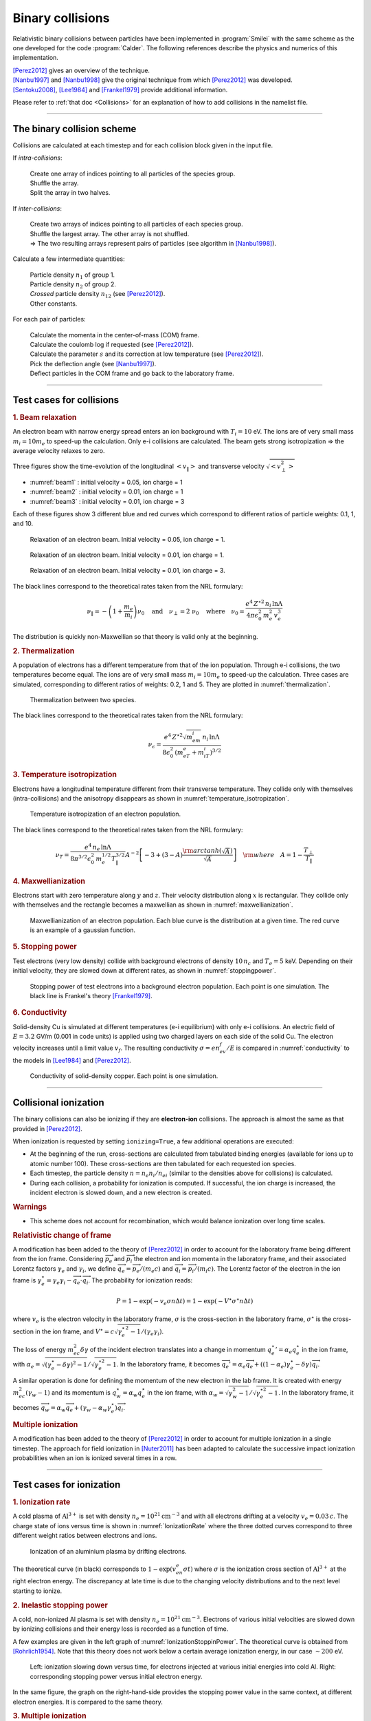 Binary collisions
-----------------


Relativistic binary collisions between particles have been implemented in
:program:`Smilei` with the same scheme as the one developed for the
code :program:`Calder`. The following references describe the physics
and numerics of this implementation.

| [Perez2012]_ gives an overview of the technique.
| [Nanbu1997]_ and [Nanbu1998]_ give the original technique from which [Perez2012]_ was developed.
| [Sentoku2008]_, [Lee1984]_ and [Frankel1979]_ provide additional information.

Please refer to :ref:`that doc <Collisions>` for an explanation of how to add collisions in the namelist file.


----

The binary collision scheme
^^^^^^^^^^^^^^^^^^^^^^^^^^^

Collisions are calculated at each timestep and for each collision block
given in the input file.

If *intra-collisions*:
  
  | Create one array of indices pointing to all particles of the species group.
  | Shuffle the array.
  | Split the array in two halves.

If *inter-collisions*:
  
  | Create two arrays of indices pointing to all particles of each species group.
  | Shuffle the largest array. The other array is not shuffled.
  | => The two resulting arrays represent pairs of particles (see algorithm in [Nanbu1998]_).

Calculate a few intermediate quantities:
  
  | Particle density :math:`n_1` of group 1.
  | Particle density :math:`n_2`  of group 2.
  | *Crossed* particle density :math:`n_{12}` (see [Perez2012]_).
  | Other constants.

For each pair of particles:

  | Calculate the momenta in the center-of-mass (COM) frame.
  | Calculate the coulomb log if requested (see [Perez2012]_).
  | Calculate the parameter :math:`s` and its correction at low temperature (see [Perez2012]_).
  | Pick the deflection angle (see [Nanbu1997]_).
  | Deflect particles in the COM frame and go back to the laboratory frame.


----

Test cases for collisions
^^^^^^^^^^^^^^^^^^^^^^^^^

.. rubric:: 1. Beam relaxation

An electron beam with narrow energy spread enters an ion background with :math:`T_i=10` eV.
The ions are of very small mass :math:`m_i=10 m_e` to speed-up the calculation.
Only e-i collisions are calculated.
The beam gets strong isotropization => the average velocity relaxes to zero.

Three figures show the time-evolution of the longitudinal :math:`\left<v_\|\right>`
and transverse velocity :math:`\sqrt{\left<v_\perp^2\right>}`

* :numref:`beam1` : initial velocity = 0.05, ion charge = 1
* :numref:`beam2` : initial velocity = 0.01, ion charge = 1
* :numref:`beam3` : initial velocity = 0.01, ion charge = 3

Each of these figures show 3 different blue and red curves which correspond to different
ratios of particle weights: 0.1, 1, and 10.

.. _beam1:

.. figure:: _static/beam_relaxation123.png
  :width: 10cm
  
  Relaxation of an electron beam. Initial velocity = 0.05, ion charge = 1.
  
.. _beam2:

.. figure:: _static/beam_relaxation456.png
  :width: 10cm
  
  Relaxation of an electron beam. Initial velocity = 0.01, ion charge = 1.

.. _beam3:

.. figure:: _static/beam_relaxation789.png
  :width: 10cm
  
  Relaxation of an electron beam. Initial velocity = 0.01, ion charge = 3.


The black lines correspond to the theoretical rates taken from the NRL formulary:

.. math::
  
  \nu_\| = -\left(1+\frac{m_e}{m_i}\right)\nu_0
  \quad\textrm{and}\quad
  \nu_\perp = 2\;\nu_0
  \quad\textrm{where}\quad
  \nu_0=\frac{e^4\,Z^{\star 2}\,n_i\,\ln\Lambda } { 4 \pi \epsilon_0^2 \,m_e^2\,v_e^3 }


The distribution is quickly non-Maxwellian so that theory is valid only at the beginning.


.. rubric:: 2. Thermalization

A population of electrons has a different temperature from that of the ion population.
Through e-i collisions, the two temperatures become equal.
The ions are of very small mass :math:`m_i=10 m_e` to speed-up the calculation.
Three cases are simulated, corresponding to different ratios of weights: 0.2, 1 and 5.
They are plotted in :numref:`thermalization`.

.. _thermalization:

.. figure:: _static/thermalisation_ei123.png
  :width: 9cm
  
  Thermalization between two species.

The black lines correspond to the theoretical rates taken from the NRL formulary:

.. math::
  
  \nu_\epsilon=\frac{e^4\,Z^{\star 2} \sqrt{m_em_i}\,n_i\,\ln\Lambda }
  { 8 \epsilon_0^2 \,\left(m_eT_e+m_iT_i\right)^{3/2} }




.. rubric:: 3. Temperature isotropization

Electrons have a longitudinal temperature different from their transverse temperature.
They collide only with themselves (intra-collisions) and the anisotropy disappears
as shown in :numref:`temperature_isotropization`.

.. _temperature_isotropization:

.. figure:: _static/temperature_isotropization1.png
  :width: 10cm
  
  Temperature isotropization of an electron population.

The black lines correspond to the theoretical rates taken from the NRL formulary:

.. math::
  
  \nu_T=\frac{e^4 \,n_e\,\ln\Lambda } { 8\pi^{3/2} \epsilon_0^2 \,m_e^{1/2}T_\|^{3/2} }
  A^{-2} \left[-3+(3-A)\frac{\rm{arctanh}(\sqrt{A})}{\sqrt{A}}\right]
  \quad \rm{where}\quad A=1-\frac{T_\perp}{T_\|}



.. rubric:: 4. Maxwellianization

Electrons start with zero temperature along :math:`y` and :math:`z`.
Their velocity distribution along :math:`x` is rectangular.
They collide only with themselves and the rectangle becomes a maxwellian 
as shown in :numref:`maxwellianization`.

.. _maxwellianization:

.. figure:: _static/Maxwellianization1.png
  :width: 10cm
  
  Maxwellianization of an electron population.
  Each blue curve is the distribution at a given time.
  The red curve is an example of a gaussian function.



.. rubric:: 5. Stopping power

Test electrons (very low density) collide with background electrons of density
:math:`10\,n_c` and :math:`T_e=5` keV.
Depending on their initial velocity, they are slowed down at different rates,
as shown in :numref:`stoppingpower`.

.. _stoppingpower:

.. figure:: _static/Stopping_power123.png
  :width: 10cm
  
  Stopping power of test electrons into a background electron population.
  Each point is one simulation. The black line is Frankel's theory [Frankel1979]_.


.. rubric:: 6. Conductivity

Solid-density Cu is simulated at different temperatures (e-i equilibrium) with only
e-i collisions. An electric field of :math:`E=3.2` GV/m (0.001 in code units) is
applied using two charged layers on each side of the solid Cu.
The electron velocity increases until a limit value :math:`v_f`.
The resulting conductivity :math:`\sigma=en_ev_f/E` is compared in
:numref:`conductivity` to the models in [Lee1984]_ and [Perez2012]_.

.. _conductivity:

.. figure:: _static/conductivity.png
  :width: 10cm
  
  Conductivity of solid-density copper. Each point is one simulation.


----

.. _CollIonization:

Collisional ionization
^^^^^^^^^^^^^^^^^^^^^^

The binary collisions can also be ionizing if they are **electron-ion** collisions.
The approach is almost the same as that provided in [Perez2012]_.

When ionization is requested by setting ``ionizing=True``, a few additional operations
are executed:

* At the beginning of the run, cross-sections are calculated from tabulated binding
  energies (available for ions up to atomic number 100). These cross-sections are then
  tabulated for each requested ion species.
* Each timestep, the particle density :math:`n = n_e n_i/n_{ei}`
  (similar to the densities above for collisions) is calculated.
* During each collision, a probability for ionization is computed. If successful, 
  the ion charge is increased, the incident electron is slowed down, and a new electron
  is created.

.. rubric:: Warnings

* This scheme does not account for recombination, which would balance ionization
  over long time scales.

.. rubric:: Relativistic change of frame

A modification has been added to the theory of [Perez2012]_ in order to account for the
laboratory frame being different from the ion frame. Considering :math:`\overrightarrow{p_e}`
and :math:`\overrightarrow{p_i}` the electron and ion momenta in the laboratory frame, 
and their associated Lorentz factors :math:`\gamma_e` and :math:`\gamma_i`, we define
:math:`\overrightarrow{q_e}=\overrightarrow{p_e}/(m_e c)` and
:math:`\overrightarrow{q_i}=\overrightarrow{p_i}/(m_i c)`.
The Lorentz factor of the electron in the ion frame is 
:math:`\gamma_e^\star=\gamma_e\gamma_i-\overrightarrow{q_e}\cdot\overrightarrow{q_i}`.
The probability for ionization reads:

.. math::
  
  P = 1-\exp\left( - v_e \sigma n \Delta t \right) = 1-\exp\left( -V^\star \sigma^\star n \Delta t \right)

where :math:`v_e` is the electron velocity in the laboratory frame,
:math:`\sigma` is the cross-section in the laboratory frame, :math:`\sigma^\star`
is the cross-section in the ion frame, and 
:math:`V^\star=c\sqrt{\gamma_e^{\star\,2}-1}/(\gamma_e\gamma_i)`.

The loss of energy :math:`m_ec^2 \delta\gamma` of the incident electron translates into a change in momentum
:math:`{q_e^\star}' = \alpha_e q_e^\star` in the ion frame, with
:math:`\alpha_e=\sqrt{(\gamma_e^\star-\delta\gamma)^2-1}/\sqrt{\gamma_e^{\star2}-1}`.
In the laboratory frame, it becomes
:math:`\overrightarrow{q_e'}=\alpha_e\overrightarrow{q_e}+((1-\alpha_e)\gamma_e^\star-\delta\gamma)\overrightarrow{q_i}`.

A similar operation is done for defining the momentum of the new electron in the lab frame.
It is created with energy :math:`m_ec^2 (\gamma_w-1)` and its momentum is
:math:`q_w^\star = \alpha_w q_e^\star` in the ion frame, with
:math:`\alpha_w=\sqrt{\gamma_w^2-1}/\sqrt{\gamma_e^{\star 2}-1}`.
In the laboratory frame, it becomes
:math:`\overrightarrow{q_w}=\alpha_w\overrightarrow{q_e}+(\gamma_w-\alpha_w\gamma_e^\star)\overrightarrow{q_i}`.


.. rubric:: Multiple ionization

A modification has been added to the theory of [Perez2012]_ in order to account for 
multiple ionization in a single timestep. The approach for field ionization in
[Nuter2011]_ has been adapted to calculate the successive impact ionization probabilities
when an ion is ionized several times in a row.



----

Test cases for ionization
^^^^^^^^^^^^^^^^^^^^^^^^^

.. rubric:: 1. Ionization rate

A cold plasma of :math:`\mathrm{Al}^{3+}` is set with density :math:`n_e=10^{21} \mathrm{cm}^{-3}`
and with all electrons drifting at a velocity :math:`v_e=0.03\,c`. The charge state of ions
versus time is shown in :numref:`IonizationRate` where the three dotted curves correspond
to three different weight ratios between electrons and ions.

.. _IonizationRate:

.. figure:: _static/ionization_rate.png
  :width: 10cm
  
  Ionization of an aluminium plasma by drifting electrons.
  
The theoretical curve (in black) corresponds to :math:`1-\exp\left(v_en_e\sigma t\right)`
where :math:`\sigma` is the ionization cross section of :math:`\mathrm{Al}^{3+}` at the
right electron energy. The discrepancy at late time is due to the changing velocity
distributions and to the next level starting to ionize.


.. rubric:: 2. Inelastic stopping power

A cold, non-ionized Al plasma is set with density :math:`n_e=10^{21} \mathrm{cm}^{-3}`.
Electrons of various initial velocities are slowed down by ionizing collisions and their
energy loss is recorded as a function of time.

A few examples are given in the left graph of :numref:`IonizationStoppinPower`.
The theoretical curve is obtained from [Rohrlich1954]_. Note that this theory does not
work below a certain average ionization energy, in our case :math:`\sim 200` eV.

.. _IonizationStoppinPower:

.. figure:: _static/ionization_stopping_power.png
  :width: 14cm
  
  Left: ionization slowing down versus time, for electrons injected at various
  initial energies into cold Al. Right: corresponding stopping power versus initial
  electron energy.
  
In the same figure, the graph on the right-hand-side provides the stopping power value
in the same context, at different electron energies. It is compared to the same theory.


.. rubric:: 3. Multiple ionization

If the timestep is large, multiple ionization can occur, especially with cold high-Z
material and high-energy electrons. The multiple ionization algorithm is not perfect,
as it does not shuffle the particles for each ionization. Thus, good statistical
sampling is reached after several timesteps. To test the potential error,
we ran simulations of electrons at 1 MeV incident on cold atoms. The evolution of the
secondary electron density is monitored versus time in :numref:`IonizationMultiple`.

.. _IonizationMultiple:

.. figure:: _static/ionization_multiple.png
  :width: 10cm
  
  Secondary electron density *vs* time, for cold plasmas traversed by a 1 MeV electron beam.

The solid lines correspond to a very-well resolved ionization, whereas the dashed lines
correspond to a large timestep. A difference is visible initially, but decreases
quickly as the statistical sampling increases and as the subsequent ionization
cross-sections decrease.


.. rubric:: 3. Effect of neglecting recombination

As recombination is not accounted for, we can expect excess ionization to occur indefinitely
without being balanced to equilibrium. However, in many cases, the recombination rate
is small and can be neglected over the duration of the simulation. We provide an example
that is relevant to picosecond-scale laser-plasma interaction. Plasmas initially at
a density of 10 times the critical density are given various initial temperatures.
Ionization initially increases while the temperature decreases, until, after a while,
their charge state stagnates (it still increases, but very slowly).
In :numref:`IonizationRecombination`, these results are compared to a Thomas-Fermi model
from [Desjarlais2001]_.

.. _IonizationRecombination:

.. figure:: _static/ionization_recombination.png
  :width: 12cm
  
  Final charge state of various plasmas at various temperatures.

The model does not account for detailed ionization potentials. It provides a rough
approximation, and is particularly questionable for low temperatures or high Z.
We observe that Smilei's approach for impact ionization provides decent estimates
of the ionization state. Detailed comparison to atomic codes has not been done yet.


----

Collisions debugging
^^^^^^^^^^^^^^^^^^^^

Using the parameter ``debug_every`` in a ``Collisions()`` group (see :ref:`Collisions`)
will create a file with info about these collisions.
These information are stored in the files "Collisions0.h5", "Collisions1.h5", etc.

The *hdf5* files are structured as follows:
  One HDF5 file contains several groups called ``"t********"`` where ``"********"``
  is the timestep. Each of these groups contains several arrays, which represent
  quantities *vs.* space.

The available arrays are:

  * ``s``: defined in [Perez2012]_: :math:`s=N\left<\theta^2\right>`, where :math:`N` is
    the typical number of real collisions during a timestep, and
    :math:`\left<\theta^2\right>` is the average square deviation of individual 
    real collisions. This quantity somewhat represents the typical amount of angular
    deflection accumulated during one timestep.
    **It is recommended that** :math:`s<1` **in order to have realistic collisions.**
  * ``coulomb_log``: average Coulomb logarithm.
  * ``debyelength``: Debye length (not provided if all Coulomb logs are manually defined).

The arrays are all one-dimensional: they are in the same order as the *clusters* or *patches*.
You have to figure out by yourself how to convert that to (x, y, z) !

----

References
^^^^^^^^^^
.. [Desjarlais2001] `M. Desjarlais, Contrib. Plasma Phys. 41, 267 (2001) <http://dx.doi.org/10.1002/1521-3986%28200103%2941%3A2%2F3%3C267%3A%3AAID-CTPP267%3E3.0.CO%3B2-P>`_

.. [Frankel1979] `N. E. Frankel, K. C. Hines, and R. L. Dewar, Phys. Rev. A 20, 2120 (1979) <http://dx.doi.org/10.1143/JPSJ.67.4084>`_

.. [Lee1984] `Y. T. Lee and R. M. More, Phys. Fluids 27, 1273 (1984) <http://dx.doi.org/10.1063/1.864744>`_

.. [Nanbu1997] `K. Nanbu, Phys. Rev. E 55, 4642 (1997) <http://dx.doi.org/10.1103/PhysRevE.55.4642>`_

.. [Nanbu1998] `K. Nanbu and S. Yonemura, J. Comput. Phys. 145, 639 (1998) <http://dx.doi.org/10.1006/jcph.1998.6049>`_

.. [Nuter2011] `R. Nuter et al., Phys. of Plasmas 19, 033107 (2011) <http://dx.doi.org/10.1063/1.3559494>`_

.. [Perez2012] `F. Pérez et al., Phys. Plasmas 19, 083104 (2012) <http://dx.doi.org/10.1063/1.4742167>`_

.. [Rohrlich1954] `F. Rohrlich and B. C. Carlson, Phys. Rev. 93, 38 (1954) <http://journals.aps.org/pr/abstract/10.1103/PhysRev.93.38>`_

.. [Sentoku2008] `Y. Sentoku and A. J. Kemp, J. Comput. Phys. 227, 6846 (2008) <http://dx.doi.org/10.1016/j.jcp.2008.03.043>`_





